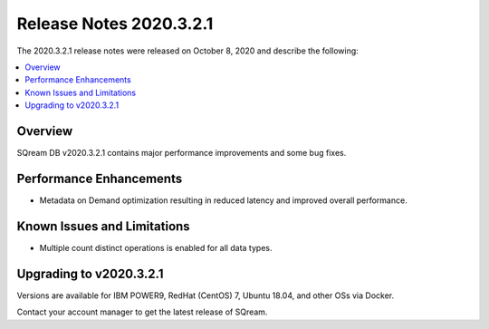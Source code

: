 .. _2020.3.2.1:

************************
Release Notes 2020.3.2.1
************************

The 2020.3.2.1 release notes were released on October 8, 2020 and describe the following:

.. contents:: 
   :local:
   :depth: 1


Overview
--------

SQream DB v2020.3.2.1 contains major performance improvements and some bug fixes.

Performance Enhancements
------------------------

* Metadata on Demand optimization resulting in reduced latency and improved overall performance.


Known Issues and Limitations
----------------------------

* Multiple count distinct operations is enabled for all data types.

Upgrading to v2020.3.2.1
------------------------

Versions are available for IBM POWER9, RedHat (CentOS) 7, Ubuntu 18.04, and other OSs via Docker.

Contact your account manager to get the latest release of SQream.

